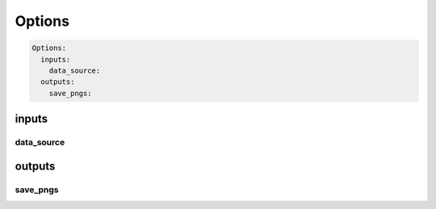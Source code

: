 =======
Options
=======

.. code-block:: yaml

  Options:
    inputs:
      data_source:
    outputs:
      save_pngs:


inputs
======

data_source
-----------

outputs
=======

save_pngs
---------
